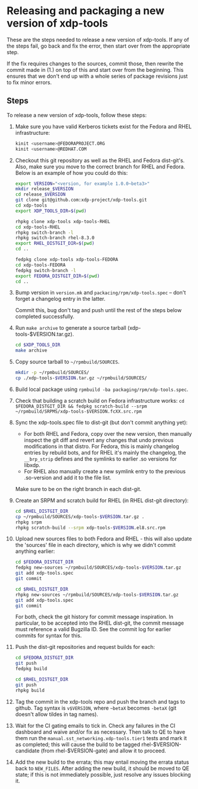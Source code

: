 #+OPTIONS: ^:nil

* Releasing and packaging a new version of xdp-tools

These are the steps needed to release a new version of xdp-tools. If any of the
steps fail, go back and fix the error, then start over from the appropriate
step.

If the fix requires changes to the sources, commit those, then rewrite the
commit made in (1.) on top of this and start over from the beginning. This
ensures that we don't end up with a whole series of package revisions just to
fix minor errors.


** Steps

To release a new version of xdp-tools, follow these steps:

1. Make sure you have valid Kerberos tickets exist for the Fedora and RHEL
   infrastructure:

   #+begin_src sh
   kinit <username>@FEDORAPROJECT.ORG
   kinit <username>@REDHAT.COM
   #+end_src

2. Checkout this git repository as well as the RHEL and Fedora dist-git's.
   Also, make sure you move to the correct branch for RHEL and Fedora.
   Below is an example of how you could do this:

   #+begin_src sh
   export VERSION="<version, for example 1.0.0~beta3>"
   mkdir release_$VERSION
   cd release_$VERSION
   git clone git@github.com:xdp-project/xdp-tools.git
   cd xdp-tools
   export XDP_TOOLS_DIR=$(pwd)

   rhpkg clone xdp-tools xdp-tools-RHEL
   cd xdp-tools-RHEL
   rhpkg switch-branch -l
   rhpkg switch-branch rhel-8.3.0
   export RHEL_DISTGIT_DIR=$(pwd)
   cd ..

   fedpkg clone xdp-tools xdp-tools-FEDORA
   cd xdp-tools-FEDORA
   fedpkg switch-branch -l
   export FEDORA_DISTGIT_DIR=$(pwd)
   cd ..
   #+end_src

3. Bump version in =version.mk= and =packacing/rpm/xdp-tools.spec= -- don't
   forget a changelog entry in the latter.

   Commit this, bug don't tag and push until the rest of the steps below
   completed successfully.

4. Run =make archive= to generate a source tarball (xdp-tools-$VERSION.tar.gz).
   #+begin_src sh
   cd $XDP_TOOLS_DIR
   make archive
   #+end_src

5. Copy source tarball to =~/rpmbuild/SOURCES=.
   #+begin_src sh
   mkdir -p ~/rpmbuild/SOURCES/
   cp ./xdp-tools-$VERSION.tar.gz ~/rpmbuild/SOURCES/
   #+end_src

6. Build local package using =rpmbuild -ba packaging/rpm/xdp-tools.spec=.

7. Check that building a scratch build on Fedora infrastructure works:
   =cd $FEDORA_DISTGIT_DIR && fedpkg scratch-build --srpm ~/rpmbuild/SRPMS/xdp-tools-$VERSION.fcXX.src.rpm=

7. Sync the xdp-tools.spec file to dist-git (but don't commit anything yet):
   - For both RHEL and Fedora, copy over the new version, then manually inspect
     the git diff and revert any changes that undo previous modifications in
     that distro. For Fedora, this is mainly changelog entries by rebuild bots,
     and for RHEL it's mainly the changelog, the =__brp_strip= defines and the
     symlinks to earlier .so versions for libxdp.
   - For RHEL also manually create a new symlink entry to the previous .so-version
     and add it to the file list.

   Make sure to be on the right branch in each dist-git.

8. Create an SRPM and scratch build for RHEL (in RHEL dist-git directory):
   #+begin_src sh
   cd $RHEL_DISTGIT_DIR
   cp ~/rpmbuild/SOURCES/xdp-tools-$VERSION.tar.gz .
   rhpkg srpm
   rhpkg scratch-build --srpm xdp-tools-$VERSION.el8.src.rpm
   #+end_src

9. Upload new sources files to both Fedora and RHEL - this will also update
   the 'sources' file in each directory, which is why we didn't commit
   anything earlier:
   #+begin_src sh
   cd $FEDORA_DISTGIT_DIR
   fedpkg new-sources ~/rpmbuild/SOURCES/xdp-tools-$VERSION.tar.gz
   git add xdp-tools.spec
   git commit

   cd $RHEL_DISTGIT_DIR
   rhpkg new-sources ~/rpmbuild/SOURCES/xdp-tools-$VERSION.tar.gz
   git add xdp-tools.spec
   git commit
   #+end_src

   For both, check the git history for commit message inspiration. In
   particular, to be accepted into the RHEL dist-git, the commit message must
   reference a valid Bugzilla ID. See the commit log for earlier commits for
   syntax for this.

10. Push the dist-git repositories and request builds for each:
   #+begin_src sh
   cd $FEDORA_DISTGIT_DIR
   git push
   fedpkg build

   cd $RHEL_DISTGIT_DIR
   git push
   rhpkg build
   #+end_src

11. Tag the commit in the xdp-tools repo and push the branch and tags to github.
    Tag syntax is =v$VERSION=, where =~betaX= becomes =-betaX= (git doesn't
    allow tildes in tag names).

12. Wait for the CI gating emails to tick in. Check any failures in the CI
    dashboard and waive and/or fix as necessary. Then talk to QE to have them
    run the =manual.sst_networking.xdp-tools.tier1= tests and mark it as
    completed; this will cause the build to be tagged rhel-$VERSION-candidate (from
    rhel-$VERSION-gate) and allow it to proceed.

13. Add the new build to the errata; this may entail moving the errata status
    back to =NEW_FILES=. After adding the new build, it should be moved to QE
    state; if this is not immediately possible, just resolve any issues blocking
    it.
